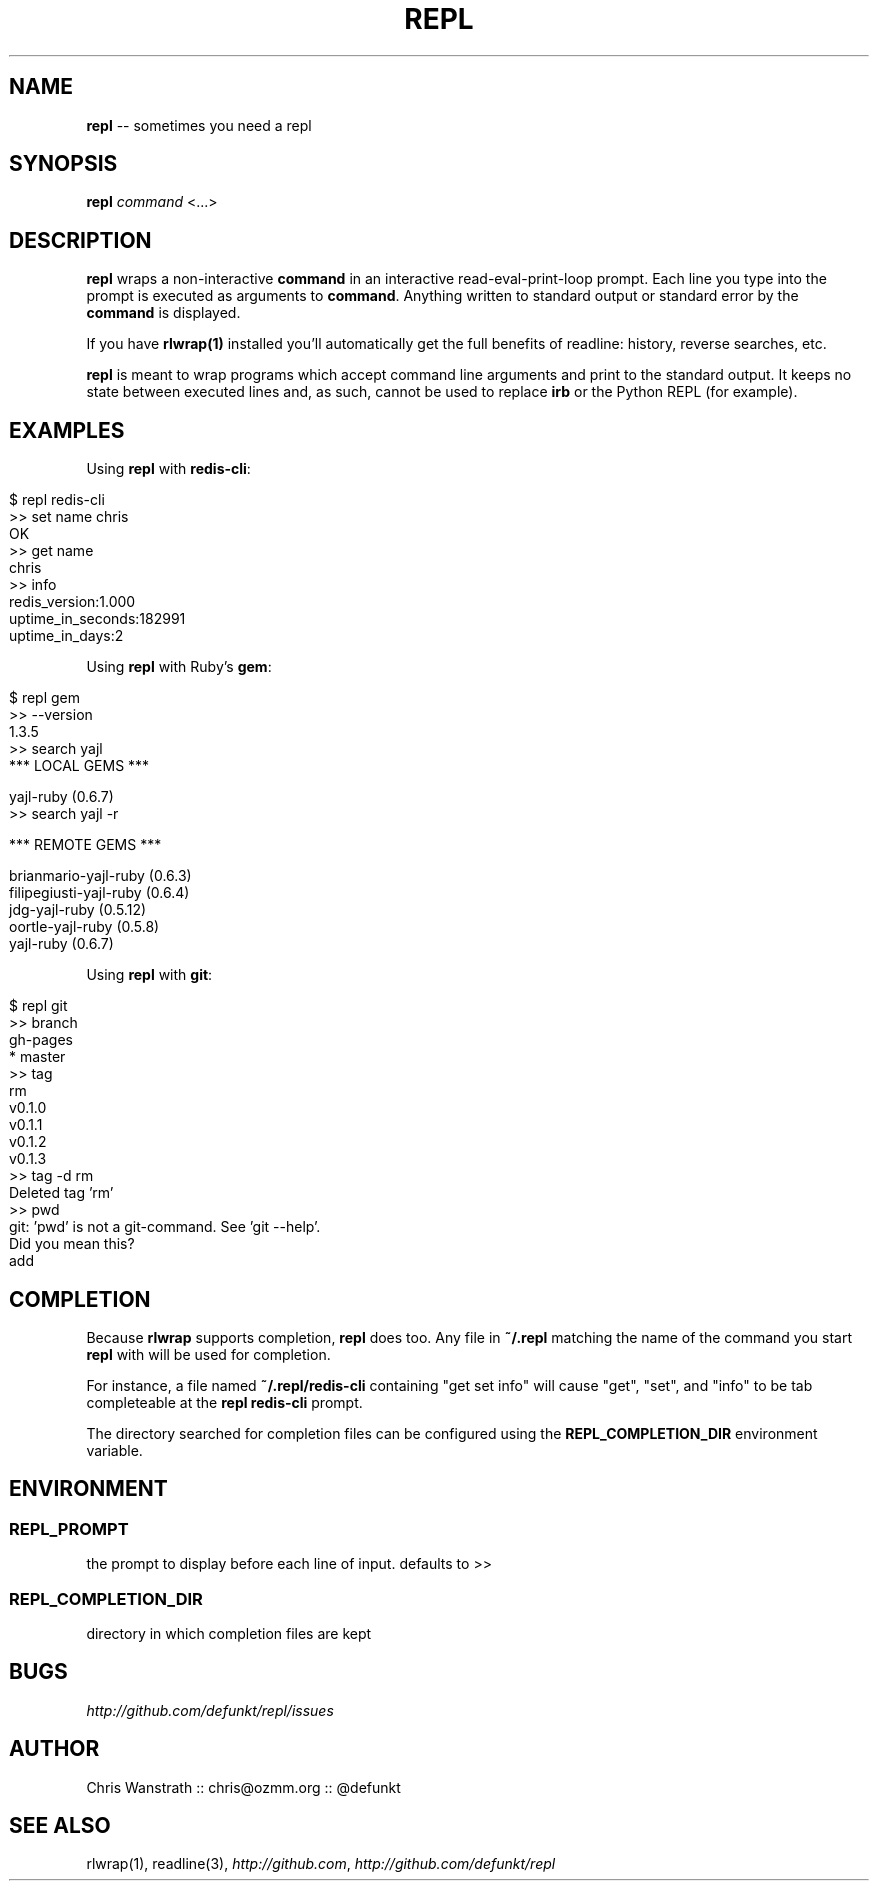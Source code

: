 .\" generated with Ron/v0.3
.\" http://github.com/rtomayko/ron/
.
.TH "REPL" "1" "December 2009" "DEFUNKT" ""
.
.SH "NAME"
\fBrepl\fR \-\- sometimes you need a repl
.
.SH "SYNOPSIS"
\fBrepl\fR \fIcommand\fR <...>
.
.SH "DESCRIPTION"
\fBrepl\fR wraps a non\-interactive \fBcommand\fR in an interactive
read\-eval\-print\-loop prompt. Each line you type into the prompt is
executed as arguments to \fBcommand\fR. Anything written to standard
output or standard error by the \fBcommand\fR is displayed.
.
.P
If you have \fBrlwrap(1)\fR installed you'll automatically get the full
benefits of readline: history, reverse searches, etc.
.
.P
\fBrepl\fR is meant to wrap programs which accept command line arguments
and print to the standard output. It keeps no state between executed
lines and, as such, cannot be used to replace \fBirb\fR or the Python
REPL (for example).
.
.SH "EXAMPLES"
Using \fBrepl\fR with \fBredis\-cli\fR:
.
.IP "" 4
.
.nf

$ repl redis\-cli
>> set name chris
OK
>> get name
chris
>> info
redis_version:1.000
uptime_in_seconds:182991
uptime_in_days:2
.. etc .. 
.
.fi
.
.IP "" 0
.
.P
Using \fBrepl\fR with Ruby's \fBgem\fR:
.
.IP "" 4
.
.nf

$ repl gem
>> \-\-version
1.3.5
>> search yajl 
*** LOCAL GEMS ***

yajl\-ruby (0.6.7)
>> search yajl \-r

*** REMOTE GEMS ***

brianmario\-yajl\-ruby (0.6.3)
filipegiusti\-yajl\-ruby (0.6.4)
jdg\-yajl\-ruby (0.5.12)
oortle\-yajl\-ruby (0.5.8)
yajl\-ruby (0.6.7)
.
.fi
.
.IP "" 0
.
.P
Using \fBrepl\fR with \fBgit\fR:
.
.IP "" 4
.
.nf

$ repl git
>> branch
  gh\-pages
* master
>> tag
rm
v0.1.0
v0.1.1
v0.1.2
v0.1.3
>> tag \-d rm
Deleted tag 'rm'
>> pwd
git: 'pwd' is not a git\-command. See 'git \-\-help'. 
Did you mean this?
  add
.
.fi
.
.IP "" 0
.
.SH "COMPLETION"
Because \fBrlwrap\fR supports completion, \fBrepl\fR does too. Any file in \fB~/.repl\fR matching the name of the command you start \fBrepl\fR with will
be used for completion.
.
.P
For instance, a file named \fB~/.repl/redis\-cli\fR containing "get set
info" will cause "get", "set", and "info" to be tab completeable at
the \fBrepl redis\-cli\fR prompt.
.
.P
The directory searched for completion files can be configured using
the \fBREPL_COMPLETION_DIR\fR environment variable.
.
.SH "ENVIRONMENT"
.
.SS "REPL_PROMPT"
the prompt to display before each line of input. defaults to >>
.
.SS "REPL_COMPLETION_DIR"
directory in which completion files are kept
.
.SH "BUGS"
\fIhttp://github.com/defunkt/repl/issues\fR
.
.SH "AUTHOR"
Chris Wanstrath :: chris@ozmm.org :: @defunkt
.
.SH "SEE ALSO"
rlwrap(1), readline(3), \fIhttp://github.com\fR, \fIhttp://github.com/defunkt/repl\fR
